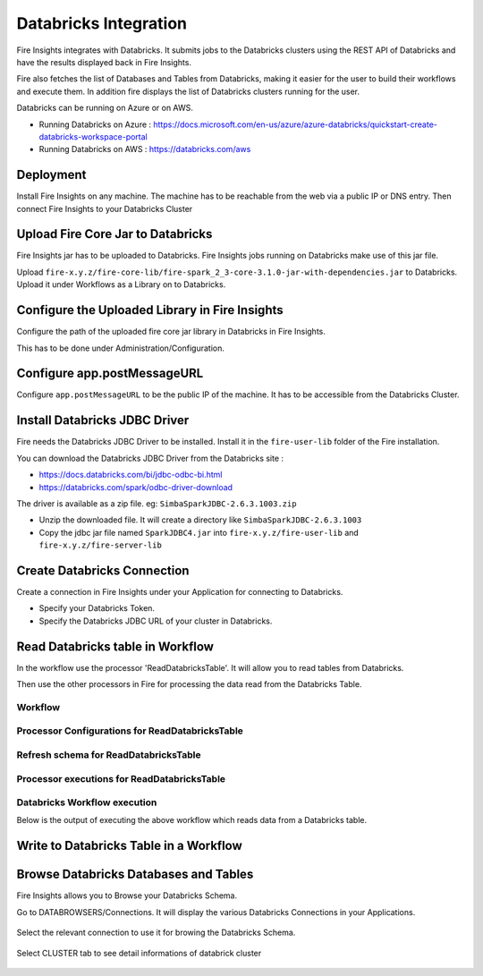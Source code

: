 Databricks Integration
======================

Fire Insights integrates with Databricks. It submits jobs to the Databricks clusters using the REST API of Databricks and have the results displayed back in Fire Insights.

Fire also fetches the list of Databases and Tables from Databricks, making it easier for the user to build their workflows and execute them. In addition fire displays the list of Databricks clusters running for the user.

Databricks can be running on Azure or on AWS.

* Running Databricks on Azure : https://docs.microsoft.com/en-us/azure/azure-databricks/quickstart-create-databricks-workspace-portal
* Running Databricks on AWS : https://databricks.com/aws


Deployment
-----------

Install Fire Insights on any machine. The machine has to be reachable from the web via a public IP or DNS entry. Then connect Fire Insights to your Databricks Cluster

Upload Fire Core Jar to Databricks
----------------------------------

Fire Insights jar has to be uploaded to Databricks. Fire Insights jobs running on Databricks make use of this jar file.

Upload ``fire-x.y.z/fire-core-lib/fire-spark_2_3-core-3.1.0-jar-with-dependencies.jar`` to Databricks. Upload it under Workflows as a Library on to Databricks.


.. figure:: ../_assets/configuration/fire-jar.PNG
   :alt: Databricks
   :align: center
   :width: 60%

Configure the Uploaded Library in Fire Insights
------------------------------------

Configure the path of the uploaded fire core jar library in Databricks in Fire Insights.

This has to be done under Administration/Configuration.


.. figure:: ../_assets/configuration/databricks-configurations.PNG
   :alt: Databricks
   :align: center
   :width: 60%
   
Configure app.postMessageURL
----------------------------

Configure ``app.postMessageURL`` to be the public IP of the machine. It has to be accessible from the Databricks Cluster.

.. figure:: ../_assets/configuration/Fireui_postbackurl.PNG
   :alt: Databricks
   :align: center
   :width: 60%


Install Databricks JDBC Driver
-----------------------------------

Fire needs the Databricks JDBC Driver to be installed. Install it in the ``fire-user-lib`` folder of the Fire installation.

You can download the Databricks JDBC Driver from the Databricks site : 

* https://docs.databricks.com/bi/jdbc-odbc-bi.html
* https://databricks.com/spark/odbc-driver-download

The driver is available as a zip file. eg: ``SimbaSparkJDBC-2.6.3.1003.zip``

* Unzip the downloaded file. It will create a directory like ``SimbaSparkJDBC-2.6.3.1003``
* Copy the jdbc jar file named ``SparkJDBC4.jar`` into ``fire-x.y.z/fire-user-lib`` and ``fire-x.y.z/fire-server-lib``


Create Databricks Connection
----------

Create a connection in Fire Insights under your Application for connecting to Databricks.

* Specify your Databricks Token.
* Specify the Databricks JDBC URL of your cluster in Databricks.

.. figure:: ../_assets/configuration/databricks_connection.PNG
   :alt: Databricks
   :align: center
   :width: 60%

Read Databricks table in Workflow
------------------------------------------

In the workflow use the processor 'ReadDatabricksTable'. It will allow you to read tables from Databricks.

Then use the other processors in Fire for processing the data read from the Databricks Table.

Workflow
++++++++

.. figure:: ../_assets/configuration/workflow-databricks.PNG
   :alt: Databricks
   :align: center
   :width: 60%

Processor Configurations for ReadDatabricksTable
++++++++

.. figure:: ../_assets/configuration/databricks_editor.PNG
   :alt: Databricks
   :align: center
   :width: 60%

Refresh schema for ReadDatabricksTable
++++++++
 
.. figure:: ../_assets/configuration/databricks_refreshschema.PNG
   :alt: Databricks
   :align: center
   :width: 60% 

Processor executions for ReadDatabricksTable
++++++++

.. figure:: ../_assets/configuration/databrcks_interactiveexecutions.PNG
   :alt: Databricks
   :align: center
   :width: 60%

Databricks Workflow execution
++++++++

Below is the output of executing the above workflow which reads data from a Databricks table.

.. figure:: ../_assets/configuration/databricks_workflowexecutions.PNG
   :alt: Databricks
   :align: center
   :width: 60%
   
   
Write to Databricks Table in a Workflow
---------------------------------------



Browse Databricks Databases and Tables
--------------------------------------

Fire Insights allows you to Browse your Databricks Schema.

Go to DATABROWSERS/Connections. It will display the various Databricks Connections in your Applications.


.. figure:: ../_assets/configuration/databricks_browse_connection.PNG
   :alt: Databricks
   :align: center
   :width: 60%

Select the relevant connection to use it for browing the Databricks Schema.

.. figure:: ../_assets/configuration/databricks_database.PNG
   :alt: Databricks
   :align: center
   :width: 60%
   
Select CLUSTER tab to see detail informations of databrick cluster 

.. figure:: ../_assets/configuration/databricks_cluster_details.PNG
   :alt: Databricks
   :align: center
   :width: 60%

